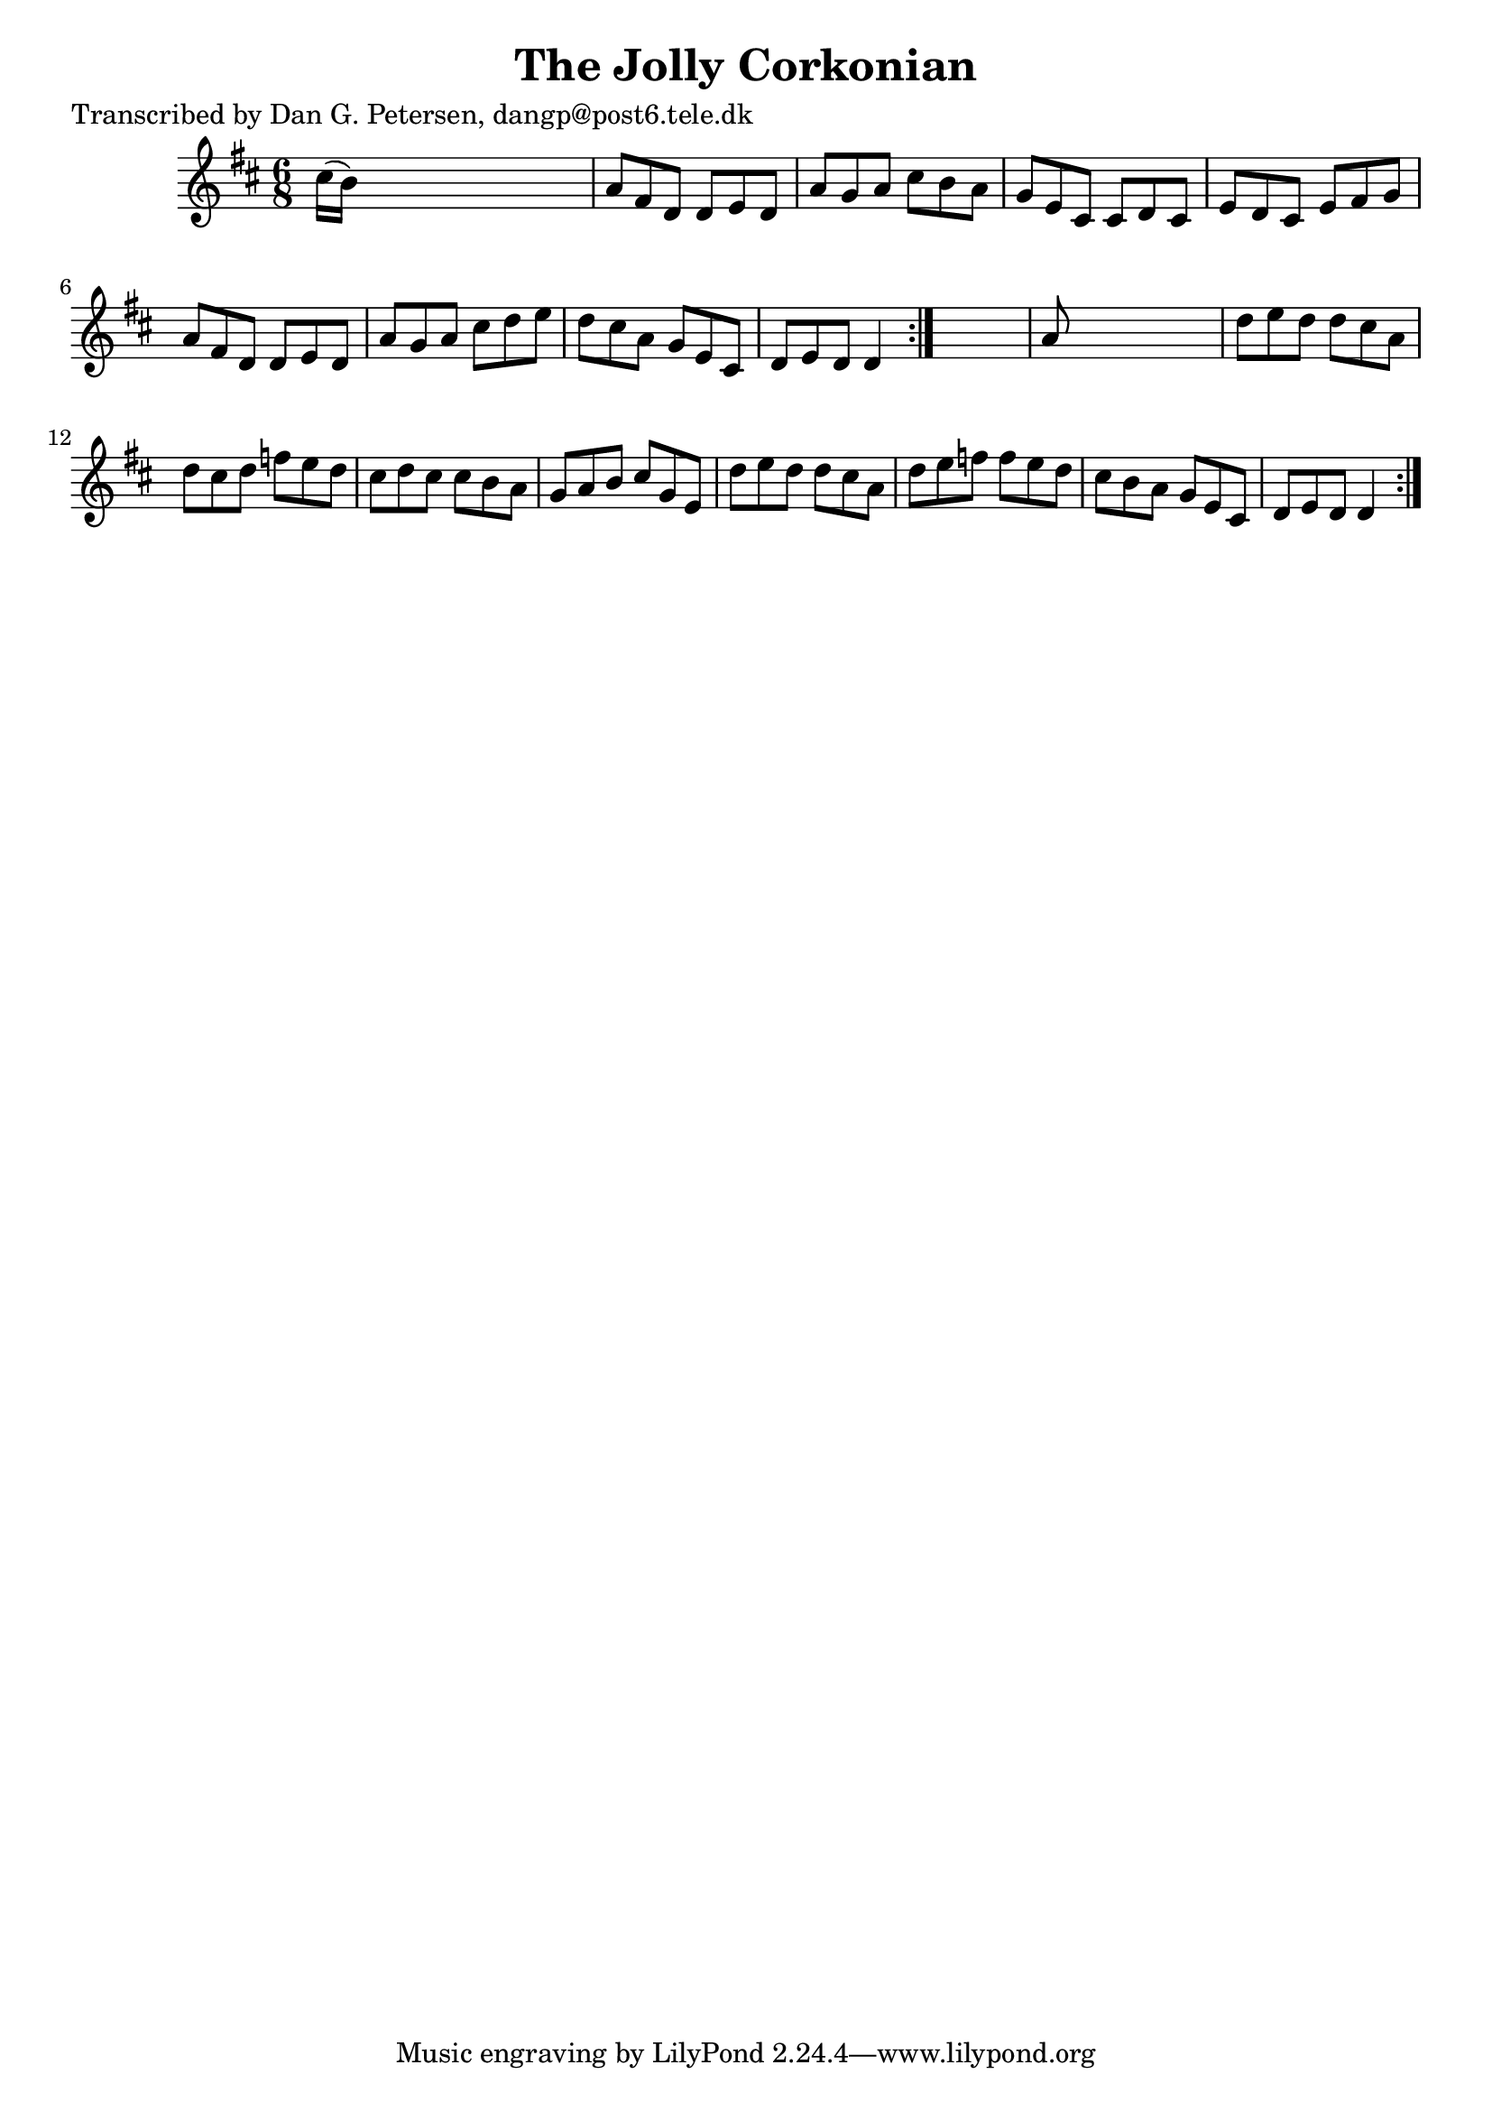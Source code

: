 
\version "2.16.2"
% automatically converted by musicxml2ly from xml/0822_dp.xml

%% additional definitions required by the score:
\language "english"


\header {
    poet = "Transcribed by Dan G. Petersen, dangp@post6.tele.dk"
    encoder = "abc2xml version 63"
    encodingdate = "2015-01-25"
    title = "The Jolly Corkonian"
    }

\layout {
    \context { \Score
        autoBeaming = ##f
        }
    }
PartPOneVoiceOne =  \relative cs'' {
    \repeat volta 2 {
        \repeat volta 2 {
            \key d \major \time 6/8 cs16 ( [ b16 ) ] s8*5 | % 2
            a8 [ fs8 d8 ] d8 [ e8 d8 ] | % 3
            a'8 [ g8 a8 ] cs8 [ b8 a8 ] | % 4
            g8 [ e8 cs8 ] cs8 [ d8 cs8 ] | % 5
            e8 [ d8 cs8 ] e8 [ fs8 g8 ] | % 6
            a8 [ fs8 d8 ] d8 [ e8 d8 ] | % 7
            a'8 [ g8 a8 ] cs8 [ d8 e8 ] | % 8
            d8 [ cs8 a8 ] g8 [ e8 cs8 ] | % 9
            d8 [ e8 d8 ] d4 }
        s8 | \barNumberCheck #10
        a'8 s8*5 | % 11
        d8 [ e8 d8 ] d8 [ cs8 a8 ] | % 12
        d8 [ cs8 d8 ] f8 [ e8 d8 ] | % 13
        cs8 [ d8 cs8 ] cs8 [ b8 a8 ] | % 14
        g8 [ a8 b8 ] cs8 [ g8 e8 ] | % 15
        d'8 [ e8 d8 ] d8 [ cs8 a8 ] | % 16
        d8 [ e8 f8 ] f8 [ e8 d8 ] | % 17
        cs8 [ b8 a8 ] g8 [ e8 cs8 ] | % 18
        d8 [ e8 d8 ] d4 }
    }


% The score definition
\score {
    <<
        \new Staff <<
            \context Staff << 
                \context Voice = "PartPOneVoiceOne" { \PartPOneVoiceOne }
                >>
            >>
        
        >>
    \layout {}
    % To create MIDI output, uncomment the following line:
    %  \midi {}
    }


